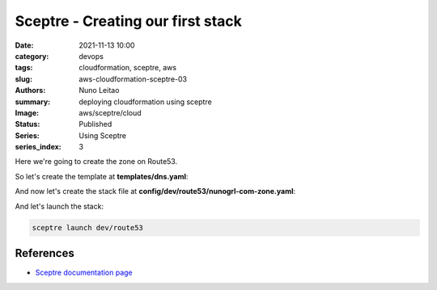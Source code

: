 Sceptre - Creating our first stack
##################################

:date:     2021-11-13 10:00
:category: devops
:tags:     cloudformation, sceptre, aws
:slug:     aws-cloudformation-sceptre-03
:authors:  Nuno Leitao
:summary:  deploying cloudformation using sceptre
:Image:    aws/sceptre/cloud
:Status:   Published
:Series: Using Sceptre
:series_index: 3

.. image:: {static}/images/aws/sceptre/cloud.jpg
  :alt: "My dotfiles"
  :width: 100%

Here we're going to create the zone on Route53.

So let's create the template at **templates/dns.yaml**:

.. code-block:: YAML
   :linenos: inline

    AWSTemplateFormatVersion: '2010-09-09'
    Description: 'Create Route53 Zone'
    Parameters:
      DomainName:
        Type: String
        Default: example.net
    Resources:
      Zone:
        Type: 'AWS::Route53::HostedZone'
        Properties:
          Name: !Ref DomainName
          HostedZoneConfig:
            Comment: !Join
              - " "
              - ["My hosted zone for", !Ref DomainName]
    Outputs:
      FullDomainName:
        Value: !Ref 'DomainName'
        Description: 'Full Domain Name'
      HostedZoneID:
        Value: !Ref 'Zone'
        Description: 'Hosted Zone ID'
        Export:
          Name: !Sub '${AWS::StackName}-Zone'
      StackName:
        Description: 'Stack name.'
        Value: !Sub '${AWS::StackName}'
        Export:
          Name: !Sub '${AWS::StackName}'


And now let's create the stack file at
**config/dev/route53/nunogrl-com-zone.yaml**:

.. code-block:: YAML
   :linenos: inline

    template_path: dns.yaml
    parameters:
      DomainName: nunogrl.com

And let's launch the stack:

.. code-block:: SHELL

    sceptre launch dev/route53 



References
==========

- `Sceptre documentation page <https://sceptre.cloudreach.com/>`_
